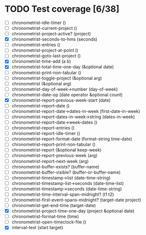 * TODO Test coverage [6/38]
  - [ ] chronometrist-idle-timer ()
  - [ ] chronometrist-current-project ()
  - [ ] chronometrist-project-active? (project)
  - [X] chronometrist-seconds-to-hms (seconds)
  - [ ] chronometrist-entries ()
  - [ ] chronometrist-project-at-point ()
  - [ ] chronometrist-goto-last-project ()
  - [X] chronometrist-time-add (a b)
  - [X] chronometrist-total-time-one-day (&optional date)
  - [ ] chronometrist-print-non-tabular ()
  - [ ] chronometrist-toggle-project (&optional arg)
  - [ ] chronometrist (&optional arg)
  - [ ] chronometrist-day-of-week->number (day-of-week)
  - [ ] chronometrist-date-op (date operator &optional count)
  - [X] chronometrist-report-previous-week-start (date)
  - [ ] chronometrist-report-date ()
  - [ ] chronometrist-report-date->dates-in-week (first-date-in-week)
  - [ ] chronometrist-report-dates-in-week->string (dates-in-week)
  - [ ] chronometrist-report-date->week-dates ()
  - [ ] chronometrist-report-entries ()
  - [ ] chronometrist-report-idle-timer ()
  - [ ] chronometrist-report-format-date (format-string time-date)
  - [ ] chronometrist-report-print-non-tabular ()
  - [ ] chronometrist-report (&optional keep-week)
  - [ ] chronometrist-report-previous-week (arg)
  - [ ] chronometrist-report-next-week (arg)
  - [ ] chronometrist-buffer-exists? (buffer-name)
  - [ ] chronometrist-buffer-visible? (buffer-or-buffer-name)
  - [ ] chronometrist-timestamp->list (date-time-string)
  - [ ] chronometrist-timestamp-list->seconds (date-time-list)
  - [ ] chronometrist-timestamp->seconds (date-time-string)
  - [ ] chronometrist-time-interval-span-midnight? (t1 t2)
  - [ ] chronometrist-first-event-spans-midnight? (target-date project)
  - [ ] chronometrist-get-end-time (target-date)
  - [X] chronometrist-project-time-one-day (project &optional date)
  - [ ] chronometrist-format-time (time)
  - [ ] chronometrist-open-timeclock-file ()
  - [X] interval-test (start target)
